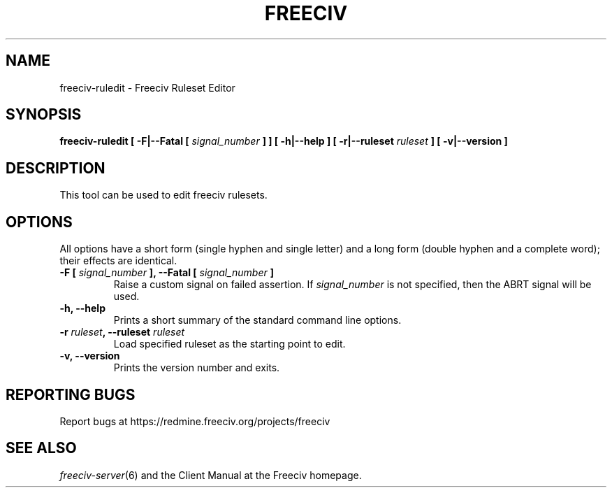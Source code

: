 .TH FREECIV 6 "October 29th 2022"
.SH NAME
freeciv-ruledit - Freeciv Ruleset Editor
.SH SYNOPSIS
.B freeciv-ruledit \
[ \-F|\-\-Fatal [ \fIsignal_number\fP ] ] \
[ \-h|\-\-help ] \
[ \-r|\-\-ruleset \fIruleset\fP ] \
[ \-v|\-\-version ]

.SH DESCRIPTION
This tool can be used to edit freeciv rulesets.

.SH OPTIONS
All options have a short form (single hyphen and single letter)
and a long form (double hyphen and a complete word);
their effects are identical.

.TP
.BI "\-F [ \fIsignal_number\fP ], \-\-Fatal [ \fIsignal_number\fP ]"
Raise a custom signal on failed assertion.  If \fIsignal_number\fP is not
specified, then the ABRT signal will be used.

.TP
.BI "\-h, \-\-help"
Prints a short summary of the standard command line options.

.TP
.BI "\-r \fIruleset\fP, \-\-ruleset \fIruleset\fP"
Load specified ruleset as the starting point to edit.

.TP
.BI "\-v, \-\-version"
Prints the version number and exits.

.SH "REPORTING BUGS"
Report bugs at https://redmine.freeciv.org/projects/freeciv
.SH "SEE ALSO"
.IR freeciv-server (6)
and the Client Manual at the Freeciv homepage.

